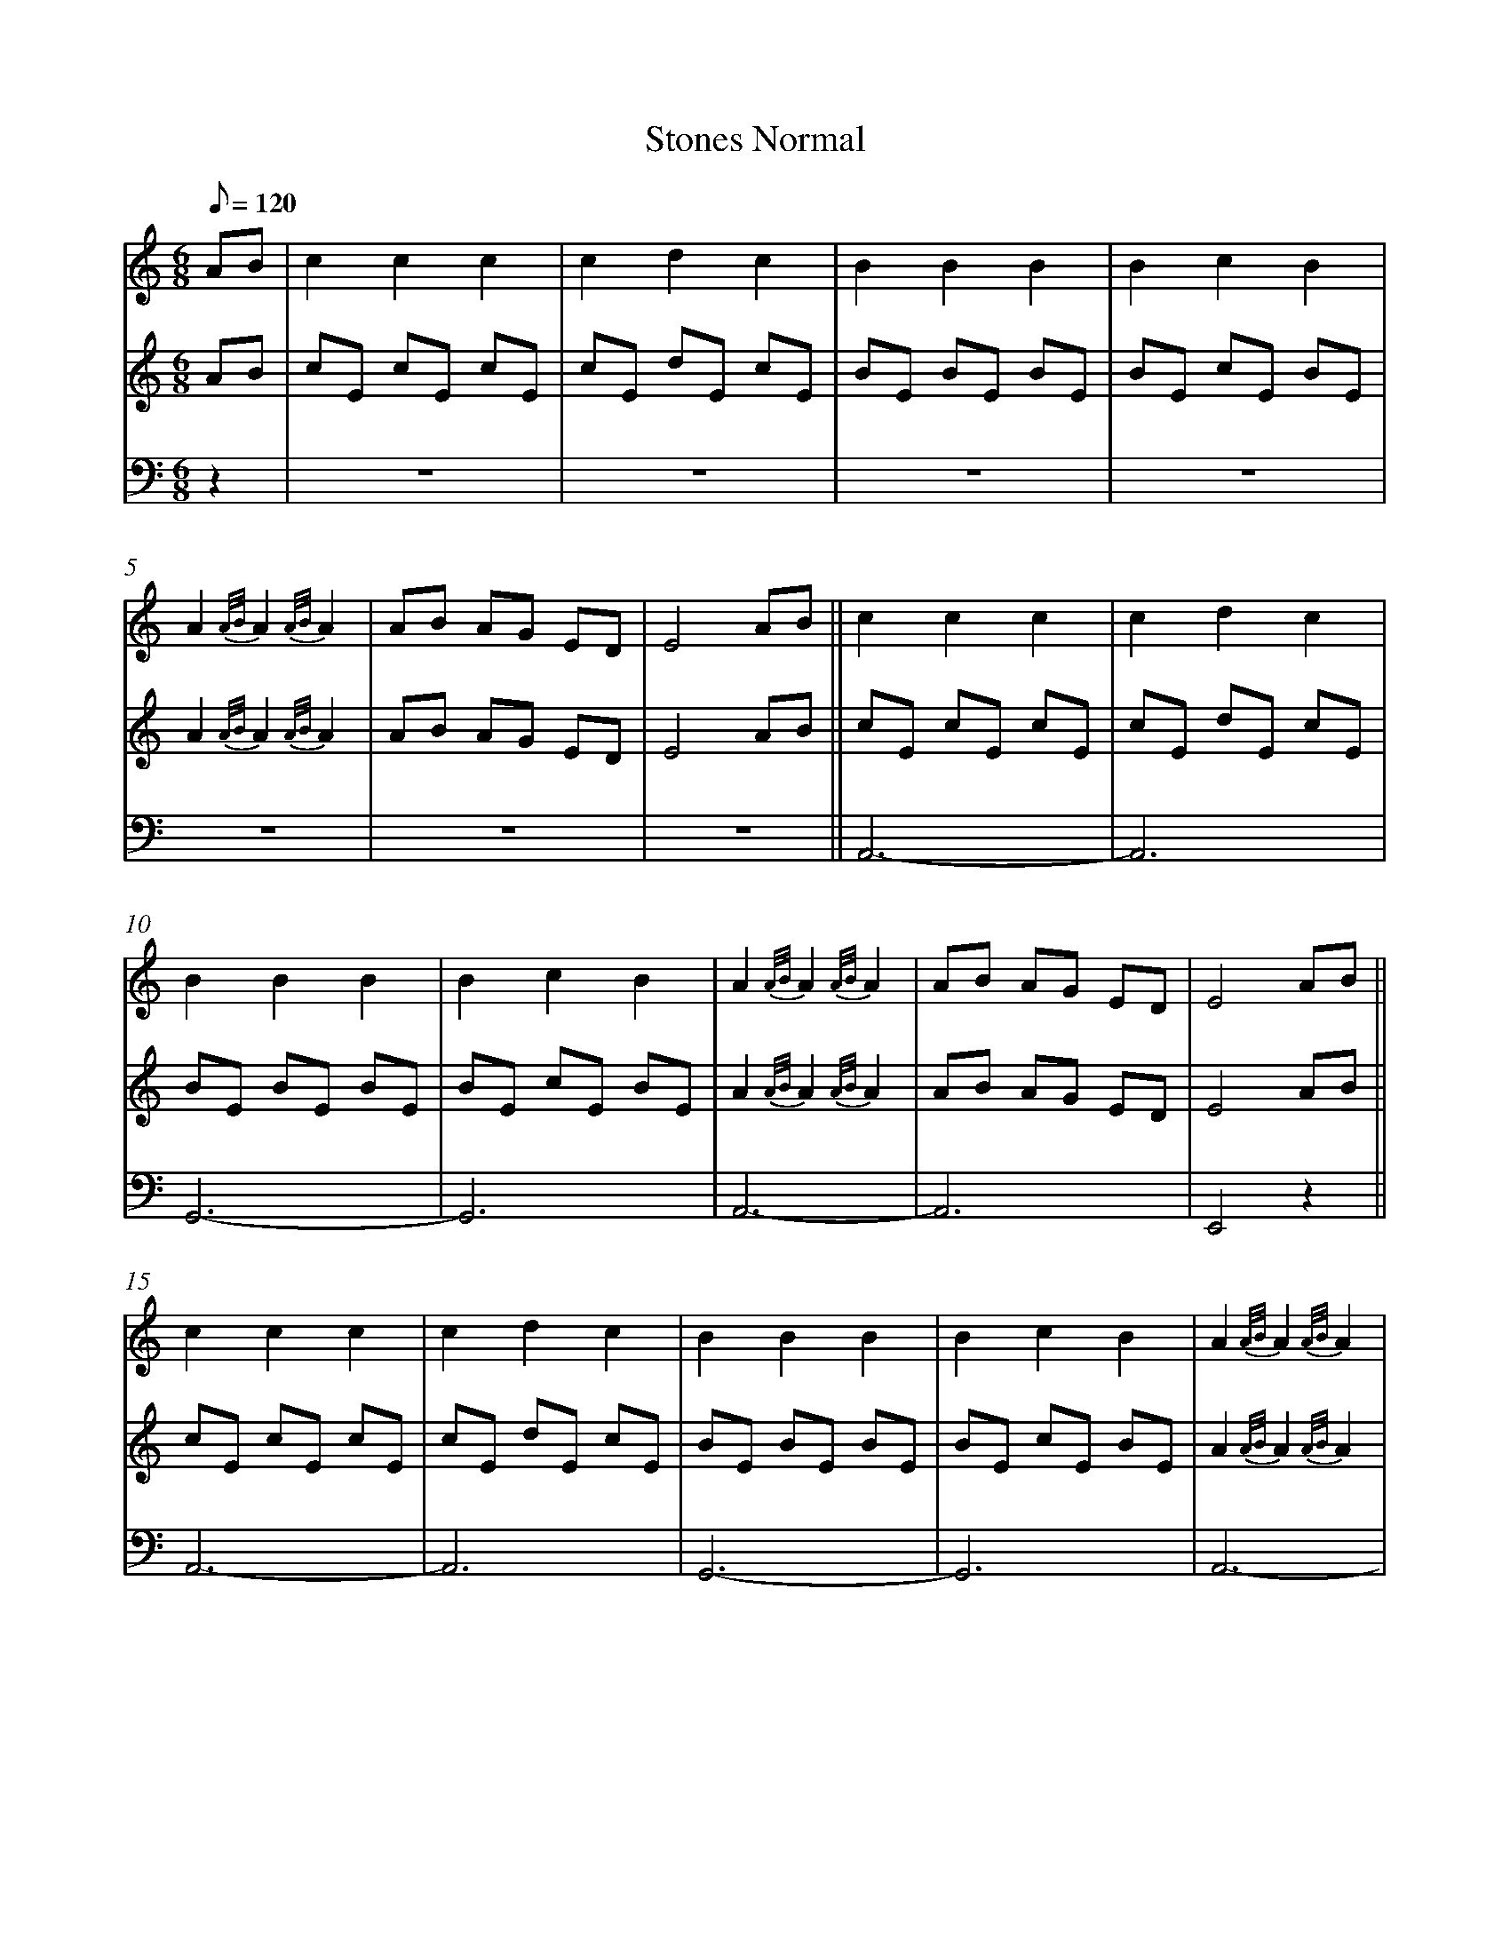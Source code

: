 %abc
%%abc-alias My music
%%abc-creator ABCexplorer 1.6.1 [2018/02/06]
%%measurenb 0

X:1
T: Stones Normal
M: 6/8
L: 1/8
Q: 120
K:C
% 1: Harp, 2:Lute. 3: Organ or acordeon?
[V:1]AB|c2 c2 c2|c2 d2 c2|B2 B2 B2|B2 c2 B2|
[V:2]AB|cE cE cE|cE dE cE|BE BE BE|BE cE BE|
[V:3]z2|z6|z6|z6|z6|
[V:1]A2 {A/B/}A2 {A/B/}A2|AB AG ED|E4 AB||c2 c2 c2|c2 d2 c2|
[V:2]A2 {A/B/}A2 {A/B/}A2|AB AG ED|E4 AB||cE cE cE|cE dE cE|
[V:3]z6|z6|z6||A,,6-   |A,,6|
[V:1]B2 B2 B2|B2 c2 B2|A2 {A/B/}A2 {A/B/}A2|AB AG ED|E4 AB||
[V:2]BE BE BE|BE cE BE|A2 {A/B/}A2 {A/B/}A2|AB AG ED|E4 AB||
[V:3]G,,6-   |G,,6    |A,,6-               |A,,6    |E,,4 z2||
[V:1]c2 c2 c2|c2 d2 c2|B2 B2 B2|B2 c2 B2|A2 {A/B/}A2 {A/B/}A2|
[V:2]cE cE cE|cE dE cE|BE BE BE|BE cE BE|A2 {A/B/}A2 {A/B/}A2|
[V:3]A,,6-   |A,,6    |G,,6-   |G,,6    |A,,6-               |
[V:1]AB AG EG|A4  ||[M:4/4]AB||c6             dc |B6             cB |
[V:2]AB AG EG|A4  ||[M:4/4]z2||z E, A,C E,A, CE,|z D, G,B, D,G, B,D,|
[V:3]A,,6    |A,,4||[M:4/4]z2||A,,8                |G,,8            |
[V:1]A4-      A B AG  |E6               AB   |c4       B2   c2 |d4        c2   d2  |
[V:2]z E, A,C E,A, CE, |z B,, E,B, B,,E, B,B,,|z E, A,C E,A, CE,|z D, G,B, D,G, B,D,|
[V:3]A,,8              |E,,8                  |A,,8             |G,,8               |
[V:1]e8-               |e4        A2   B2     |c4       d2  c2  |B4         c2  B2  |
[V:2]z E, A,C E,A, CE,|z B,, E,B, B,,E, B,B,,|z E, A,C E,A, CE,|z D, G,B, D,G, B,D,|
[V:3]A,,8              |E,,8                  |A,,8             |G,,8              |
[V:1]A3     B A2   G2 |E4         A2    B2   |c4       d2   c2 |B4        A3     G |
[V:2]z E, A,C E,A, CE,|z B,, E,B, B,,E, B,B,,|z E, A,C E,A, CE,|z D, G,B, D,G, B,D,|
[V:3]A,,8             |E,,8                  |A,,8             |G,,8               |
[V:1]B2 A6-           |A6    AB||c6            dc |B6             cB |
[V:2]z E, A,C E,A, CE,|A,,6  z2||z E, A,C E,A, CE,|z D, G,B, D,G, B,D,|
[V:3]A,,8             |A,,6  z2||A,,8                |G,,8            |
[V:1]A4-      A B AG  |E6               AB   |c4       B2   c2 |d4        c2   d2  |
[V:2]z E, A,C E,A, CE, |z B,, E,B, B,,E, B,B,,|z E, A,C E,A, CE,|z D, G,B, D,G, B,D,|
[V:3]A,,8              |E,,8                  |A,,8             |G,,8               |
[V:1]e8-               |e4        A2   B2     |c4       d2  c2  |B4         c2  B2  |
[V:2]z E, A,C E,A, CE,|z B,, E,B, B,,E, B,B,,|z E, A,C E,A, CE,|z D, G,B, D,G, B,D,|
[V:3]A,,8              |E,,8                  |A,,8             |G,,8              |
[V:1]A3     B A2   G2 |E4         A2    B2   |c4       d2   c2 |B4        A3     G |
[V:2]z E, A,C E,A, CE,|z B,, E,B, B,,E, B,B,,|z E, A,C E,A, CE,|z D, G,B, D,G, B,D,|
[V:3]A,,8             |E,,8                  |A,,8             |G,,8               |
[V:1]B2 A6-           |A6   cd|e d4      c de-|
[V:2]z E, A,C E,A, CE,|A,,6 z2|z G, CE G,C EG,|
[V:3]A,,8             |A,,6 z2|C,8            |
[V:1]e4      d2  c2   |d c3      B2 cd-   |d4        c2   B2  |c4       A2   Bc-|
[V:2]z G, CE G,C EG,  |z D, G,B, D,G, B,D,|z D, G,B, D,G, B,D,|z E, A,C E,A, CE,|
[V:3]C,8              |G,,8               |E,,8               |A,,8             |
[V:1]c4-      c B2  A |G8                     |G4         A2    B2   |c B3     A2   cB-|
[V:2]z E, A,C E,A, CE,|z B,, E,B, B,,E, B, B,,|z B,, E,B, B,,E, B,B,,|z E, A,C E,A, CE,|
[V:3]A,,8             |E,,8                   |E,,8                  |A,,8             |
[V:1]B6             cB  |c3     B A G2   E-|E4         A2    B2   |
[V:2]z D, G,B, D,G, B,D,|z E, A,C E,A, C E,|z B,, E,B, B,,E, B,B,,|
[V:3]G,,8               |A,,8              |E,,8                  |
[V:1]c4       d3    c |B4        A3     G |B2   A6-         |A8||
[V:2]z E, A,C E,A, CE,|z D, G,B, D,G, B,D,|z E, A,C E,A, CE,|A,,8||
[V:3]A,,8             |G,,8               |A,,8             |A,,8||
